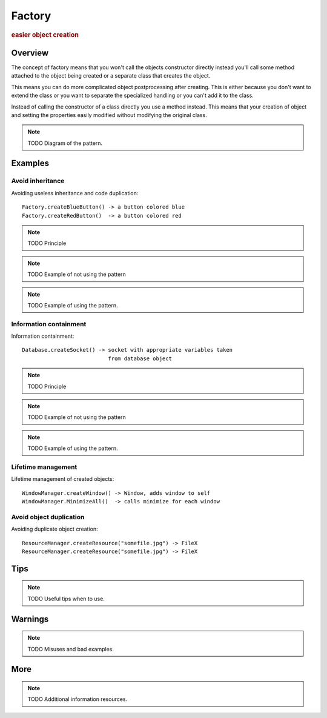 
Factory
----------------
.. rubric:: easier object creation

.. image:: ./DesignPatterns/Creational/images/Factory.png

Overview
^^^^^^^^

The concept of factory means that you won't call the objects
constructor directly instead you'll call some method attached
to the object being created or a separate class that creates the
object.

This means you can do more complicated object postprocessing
after creating. This is either because you don't want to extend
the class or you want to separate the specialized handling or
you can't add it to the class.

Instead of calling the constructor of a class directly
you use a method instead. This means that your creation of
object and setting the properties easily modified without
modifying the original class.

.. note:: TODO Diagram of the pattern.

Examples
^^^^^^^^

Avoid inheritance
.................

Avoiding useless inheritance and code duplication::

    Factory.createBlueButton() -> a button colored blue
    Factory.createRedButton()  -> a button colored red

.. note:: TODO Principle

.. note:: TODO Example of not using the pattern

.. note:: TODO Example of using the pattern.


Information containment
.......................

Information containment::

    Database.createSocket() -> socket with appropriate variables taken
                               from database object

.. note:: TODO Principle

.. note:: TODO Example of not using the pattern

.. note:: TODO Example of using the pattern.

Lifetime management
...................

Lifetime management of created objects::

    WindowManager.createWindow() -> Window, adds window to self
    WindowManager.MinimizeAll()  -> calls minimize for each window

Avoid object duplication
........................

Avoiding duplicate object creation::

    ResourceManager.createResource("somefile.jpg") -> FileX
    ResourceManager.createResource("somefile.jpg") -> FileX

Tips
^^^^

.. note:: TODO Useful tips when to use.

Warnings
^^^^^^^^

.. note:: TODO Misuses and bad examples.

More
^^^^

.. note:: TODO Additional information resources.


